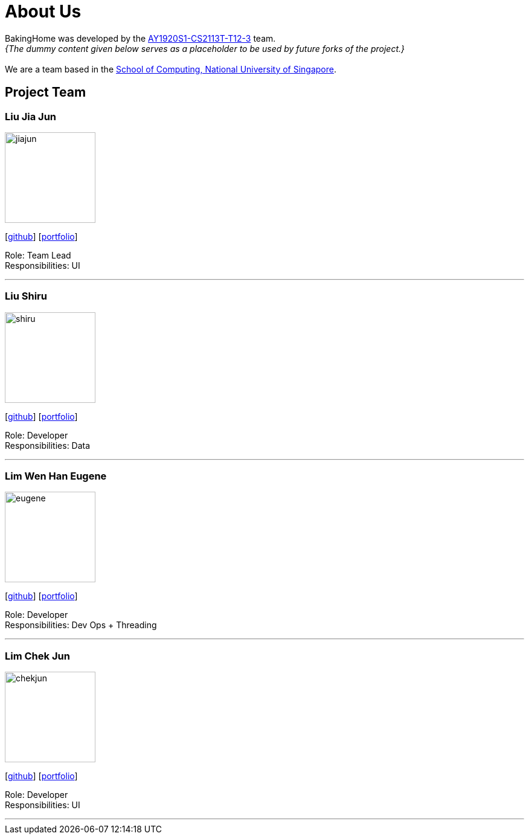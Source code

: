 = About Us
:site-section: AboutUs
:relfileprefix: team/
:imagesDir: images
:stylesDir: stylesheets

BakingHome was developed by the https://github.com/AY1920S1-CS2113T-T12-3[AY1920S1-CS2113T-T12-3] team. +
_{The dummy content given below serves as a placeholder to be used by future forks of the project.}_ +
{empty} +
We are a team based in the http://www.comp.nus.edu.sg[School of Computing, National University of Singapore].

== Project Team

=== Liu Jia Jun
image::docs/images/jiajun.png[width="150", align="left"]
{empty}[http://github.com/liujiajun[github]] [<<johndoe#, portfolio>>]

Role: Team Lead +
Responsibilities: UI

'''

=== Liu Shiru
image::docs/images/shiru.png[width="150", align="left"]
{empty}[http://github.com/liushiru[github]] [<<johndoe#, portfolio>>]

Role: Developer +
Responsibilities: Data

'''

=== Lim Wen Han Eugene
image::docs/images/eugene.png[width="150", align="left"]
{empty}[http://github.com/eugenelim97[github]] [<<johndoe#, portfolio>>]

Role: Developer +
Responsibilities: Dev Ops + Threading

'''

=== Lim Chek Jun
image::docs/images/chekjun.png[width="150", align="left"]
{empty}[http://github.com/chekjun[github]] [<<johndoe#, portfolio>>]

Role: Developer +
Responsibilities: UI

'''